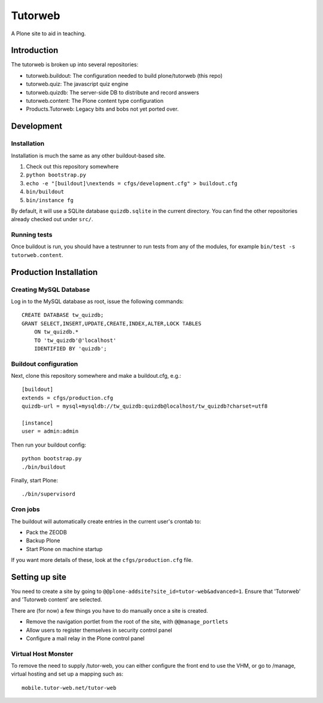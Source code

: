 Tutorweb
^^^^^^^^

A Plone site to aid in teaching.

Introduction
============

The tutorweb is broken up into several repositories:

* tutorweb.buildout: The configuration needed to build plone/tutorweb (this repo)
* tutorweb.quiz: The javascript quiz engine
* tutorweb.quizdb: The server-side DB to distribute and record answers
* tutorweb.content: The Plone content type configuration
* Products.Tutorweb: Legacy bits and bobs not yet ported over.

Development
===========

Installation
------------

Installation is much the same as any other buildout-based site.

1. Check out this repository somewhere
2. ``python bootstrap.py``
3. ``echo -e "[buildout]\nextends = cfgs/development.cfg" > buildout.cfg``
4. ``bin/buildout``
5. ``bin/instance fg``

By default, it will use a SQLite database ``quizdb.sqlite`` in the current
directory. You can find the other repositories already checked out under
``src/``.

Running tests
-------------

Once buildout is run, you should have a testrunner to run tests from any of the
modules, for example ``bin/test -s tutorweb.content``.

Production Installation
=======================

Creating MySQL Database
-----------------------

Log in to the MySQL database as root, issue the following commands::

    CREATE DATABASE tw_quizdb;
    GRANT SELECT,INSERT,UPDATE,CREATE,INDEX,ALTER,LOCK TABLES
        ON tw_quizdb.*
        TO 'tw_quizdb'@'localhost'
        IDENTIFIED BY 'quizdb';

Buildout configuration
----------------------

Next, clone this repository somewhere and make a buildout.cfg, e.g.::

    [buildout]
    extends = cfgs/production.cfg
    quizdb-url = mysql+mysqldb://tw_quizdb:quizdb@localhost/tw_quizdb?charset=utf8
    
    [instance]
    user = admin:admin

Then run your buildout config::

    python bootstrap.py
    ./bin/buildout

Finally, start Plone::

    ./bin/supervisord

Cron jobs
---------

The buildout will automatically create entries in the current user's crontab
to:

* Pack the ZEODB
* Backup Plone
* Start Plone on machine startup

If you want more details of these, look at the ``cfgs/production.cfg`` file.

Setting up site
===============

You need to create a site by going to ``@@plone-addsite?site_id=tutor-web&advanced=1``.
Ensure that 'Tutorweb' and 'Tutorweb content' are selected.

There are (for now) a few things you have to do manually once a site is created.

* Remove the navigation portlet from the root of the site, with ``@@manage_portlets``
* Allow users to register themselves in security control panel
* Configure a mail relay in the Plone control panel

Virtual Host Monster
--------------------

To remove the need to supply /tutor-web, you can either configure the front end
to use the VHM, or go to /manage, virtual hosting and set up a mapping such as::

    mobile.tutor-web.net/tutor-web
